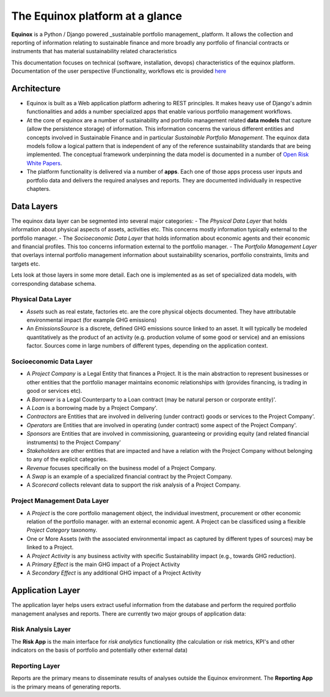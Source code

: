 The Equinox platform at a glance
============================================

**Equinox** is a Python / Django powered _sustainable portfolio management_ platform. It allows the collection and reporting of information relating to sustainable finance and more broadly any portfolio of financial contracts or instruments that has material sustainability related characteristics

This documentation focuses on technical (software, installation, devops) characteristics of the equinox platform. Documentation of the user perspective (Functionality, workflows etc is provided `here <https://www.openriskmanagement.com/documentation/equinox>`_

Architecture
-------------

- Equinox is built as a Web application platform adhering to REST principles. It makes heavy use of Django's admin functionalities and adds a number specialized apps that enable various portfolio management workflows.
- At the core of equinox are a number of sustainability and portfolio management related **data models** that capture (allow the persistence storage) of information. This information concerns the various different entities and concepts involved in Sustainable Finance and in particular *Sustainable Portfolio Management*. The equinox data models follow a logical pattern that is independent of any of the reference sustainability standards that are being implemented. The conceptual framework underpinning the data model is documented in a number of `Open Risk White Papers <https://www.openriskmanagement.com/open-risk-white-papers/>`_.
- The platform functionality is delivered via a number of **apps**. Each one of those apps process user inputs and portfolio data and delivers the required analyses and reports. They are documented individually in respective chapters.

Data Layers
---------------
The equinox data layer can be segmented into several major categories:
- The *Physical Data Layer* that holds information about physical aspects of assets, activities etc. This concerns mostly information typically external to the portfolio manager.
- The *Socioeconomic Data Layer* that holds information about economic agents and their economic and financial profiles. This too concerns information external to the portfolio manager.
- The *Portfolio Management Layer* that overlays internal portfolio management information about sustainability scenarios, portfolio constraints, limits and targets etc.

Lets look at those layers in some more detail. Each one is implemented as as set of specialized data models, with corresponding database schema.

Physical Data Layer
~~~~~~~~~~~~~~~~~~~~
- *Assets* such as real estate, factories etc. are the core physical objects documented. They have attributable environmental impact (for example GHG emissions)
- An *EmissionsSource* is a discrete, defined GHG emissions source linked to an asset. It will typically be modeled quantitatively as the product of an activity (e.g. production volume of some good or service) and an emissions factor. Sources come in large numbers of different types, depending on the application context.

Socioeconomic Data Layer
~~~~~~~~~~~~~~~~~~~~~~~~~

- A *Project Company* is a Legal Entity that finances a Project. It is the main abstraction to represent businesses or other entities that the portfolio manager maintains economic relationships with (provides financing, is trading in good or services etc).
- A *Borrower* is a Legal Counterparty to a Loan contract (may be natural person or corporate entity)'.
- A *Loan* is a borrowing made by a Project Company'.
- *Contractors* are Entities that are involved in delivering (under contract) goods or services to the Project Company'.
- *Operators* are Entities that are involved in operating (under contract) some aspect of the Project Company'.
- *Sponsors* are Entities that are involved in commissioning, guaranteeing or providing equity (and related financial instruments) to the Project Company'
- *Stakeholders* are other entities that are impacted and have a relation with the Project Company without belonging to any of the explicit categories.
- *Revenue* focuses specifically on the business model of a Project Company.
- A *Swap* is an example of a specialized financial contract by the Project Company.
- A *Scorecard* collects relevant data to support the risk analysis of a Project Company.

Project Management Data Layer
~~~~~~~~~~~~~~~~~~~~~~~~~~~~~~~~
- A *Project* is the core portfolio management object, the individual investment, procurement or other economic relation of the portfolio manager. with an external economic agent. A Project can be classificed using a flexible *Project Category* taxonomy.
- One or More Assets (with the associated environmental impact as captured by different types of sources) may be linked to a Project.
- A *Project Activity* is any business activity with specific Sustainability impact (e.g., towards GHG reduction).
- A *Primary Effect* is the main GHG impact of a Project Activity
- A *Secondary Effect* is any additional GHG impact of a Project Activity

Application Layer
-----------------------
The application layer helps users extract useful information from the database and perform the required portfolio management analyses and reports. There are currently two major groups of application data:

Risk Analysis Layer
~~~~~~~~~~~~~~~~~~~~

The **Risk App** is the main interface for *risk analytics* functionality (the calculation or risk metrics, KPI's and other indicators on the basis of portfolio and potentially other external data)

Reporting Layer
~~~~~~~~~~~~~~~~

Reports are the primary means to disseminate results of analyses outside the Equinox environment. The **Reporting App** is the primary means of generating reports.